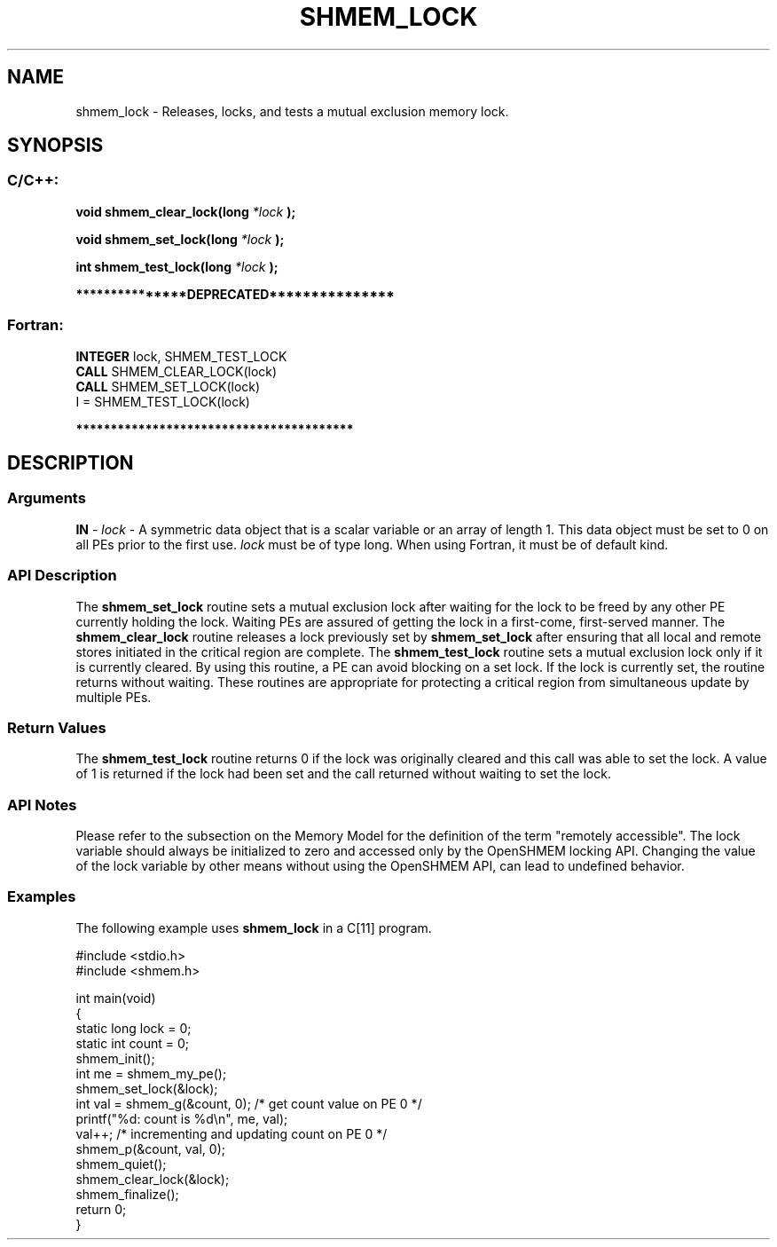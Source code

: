 .TH SHMEM_LOCK 3 "Open Source Software Solutions, Inc." "OpenSHMEM Library Documentation"
./ sectionStart
.SH NAME
shmem_lock \- 
Releases, locks, and tests a mutual exclusion memory lock.

./ sectionEnd

./ sectionStart
.SH   SYNOPSIS
./ sectionEnd

./ sectionStart
.SS C/C++:

.B void
.B shmem\_clear\_lock(long
.I *lock
.B );



.B void
.B shmem\_set\_lock(long
.I *lock
.B );



.B int
.B shmem\_test\_lock(long
.I *lock
.B );



./ sectionEnd



./ sectionStart

.B ***************DEPRECATED***************
.SS Fortran:

.nf

.BR "INTEGER " "lock, SHMEM_TEST_LOCK"
.BR "CALL " "SHMEM\_CLEAR\_LOCK(lock)"
.BR "CALL " "SHMEM\_SET\_LOCK(lock)"
I = SHMEM\_TEST\_LOCK(lock)

.fi
.B ****************************************

./ sectionEnd




./ sectionStart

.SH DESCRIPTION
.SS Arguments
.BR "IN " -
.I lock
- A symmetric data object that is a scalar variable or an array
of length 1. This data object must be set to 0 on all
PEs prior to the first use. 
.I lock
must be of type long.
When using Fortran, it must be of default kind.
./ sectionEnd


./ sectionStart

.SS API Description

The 
.B shmem\_set\_lock
routine sets a mutual exclusion lock after waiting
for the lock to be freed by any other PE currently holding the lock.
Waiting PEs are assured of getting the lock in a first-come, first-served
manner. The 
.B shmem\_clear\_lock
routine releases a lock previously set
by 
.B shmem\_set\_lock
after ensuring that all local and remote stores
initiated in the critical region are complete. The 
.B shmem\_test\_lock
routine sets a mutual exclusion lock only if it is currently cleared. By using
this routine, a PE can avoid blocking on a set lock. If the lock is
currently set, the routine returns without waiting. These routines are
appropriate for protecting a critical region from simultaneous update by
multiple PEs.

./ sectionEnd


./ sectionStart

.SS Return Values

The 
.B shmem\_test\_lock
routine returns 0 if the lock was
originally cleared and this call was able to set the lock. A value of
1 is returned if the lock had been set and the call returned without
waiting to set the lock.

./ sectionEnd


./ sectionStart

.SS API Notes

Please refer to the subsection on the Memory Model for the definition of the term "remotely accessible".
The lock variable should always be initialized to zero and accessed only by the OpenSHMEM locking
API. Changing the value of the lock variable by other means without using
the OpenSHMEM API, can lead to undefined behavior.

./ sectionEnd



./ sectionStart
.SS Examples



The following example uses 
.B shmem\_lock
in a C[11] program.

.nf
#include <stdio.h>
#include <shmem.h>

int main(void)
{
  static long lock = 0;
  static int count = 0;
  shmem_init();
  int me = shmem_my_pe();
  shmem_set_lock(&lock);
  int val = shmem_g(&count, 0); /* get count value on PE 0 */
  printf("%d: count is %d\\n", me, val);
  val++; /* incrementing and updating count on PE 0 */
  shmem_p(&count, val, 0);
  shmem_quiet();
  shmem_clear_lock(&lock);
  shmem_finalize();
  return 0;
}
.fi





